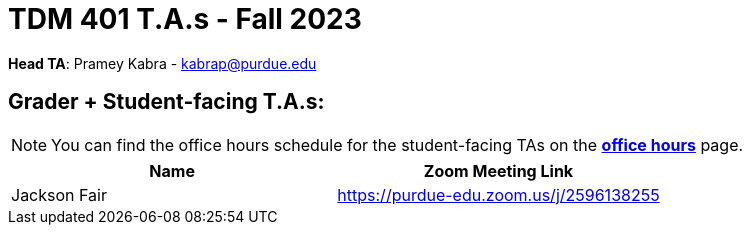 = TDM 401 T.A.s - Fall 2023

*Head TA*: Pramey Kabra - kabrap@purdue.edu

== Grader + Student-facing T.A.s:

[NOTE]
====
You can find the office hours schedule for the student-facing TAs on the xref:fall2023/office_hours.adoc[*office hours*] page.
====

[%header,format=csv]
|===
Name,Zoom Meeting Link
Jackson Fair,https://purdue-edu.zoom.us/j/2596138255 

|===